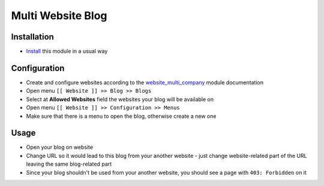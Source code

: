 ====================
 Multi Website Blog
====================

Installation
============

* `Install <https://odoo-development.readthedocs.io/en/latest/odoo/usage/install-module.html>`__ this module in a usual way

Configuration
=============

* Create and configure websites according to the `website_multi_company <https://apps.odoo.com/apps/modules/11.0/website_multi_company_blog/>`__ module documentation
* Open menu ``[[ Website ]] >> Blog >> Blogs``
* Select at **Allowed Websites** field the websites your blog will be available on
* Open menu ``[[ Website ]] >> Configuration >> Menus``
* Make sure that there is a menu to open the blog, otherwise create a new one 

Usage
=====

* Open your blog on website
* Change URL so it would lead to this blog from your another website - just change website-related part of the URL leaving the same blog-related part
* Since your blog shouldn't be used from your another website, you should see a page with ``403: Forbidden`` on it
